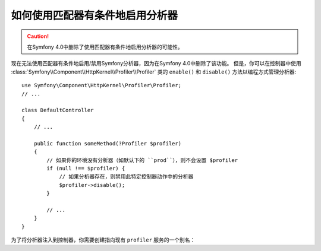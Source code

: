 .. index::
    single: Profiling; Matchers

如何使用匹配器有条件地启用分析器
========================================================

.. caution::

    在Symfony 4.0中删除了使用匹配器有条件地启用分析器的可能性。

现在无法使用匹配器有条件地启用/禁用Symfony分析器，因为在Symfony 4.0中删除了该功能。
但是，你可以在控制器中使用 :class:`Symfony\\Component\\HttpKernel\\Profiler\\Profiler`
类的 ``enable()`` 和 ``disable()`` 方法以编程方式管理分析器::

    use Symfony\Component\HttpKernel\Profiler\Profiler;
    // ...

    class DefaultController
    {
        // ...

        public function someMethod(?Profiler $profiler)
        {
            // 如果你的环境没有分析器（如默认下的 ``prod``），则不会设置 $profiler
            if (null !== $profiler) {
                // 如果分析器存在，则禁用此特定控制器动作中的分析器
                $profiler->disable();
            }

            // ...
        }
    }

为了将分析器注入到控制器，你需要创建指向现有 ``profiler`` 服务的一个别名：

.. configuration-block::

    .. code-block:: yaml

        # config/services_dev.yaml
        services:
            Symfony\Component\HttpKernel\Profiler\Profiler: '@profiler'

    .. code-block:: xml

        <!-- config/services_dev.xml -->
        <?xml version="1.0" encoding="UTF-8" ?>
        <container xmlns="http://symfony.com/schema/dic/services"
            xmlns:xsi="http://www.w3.org/2001/XMLSchema-instance"
            xsi:schemaLocation="http://symfony.com/schema/dic/services
                http://symfony.com/schema/dic/services/services-1.0.xsd">

            <services>
                <service id="Symfony\Component\HttpKernel\Profiler\Profiler" alias="profiler" />
            </services>
        </container>

    .. code-block:: php

        // config/services_dev.php
        use Symfony\Component\HttpKernel\Profiler\Profiler;

        $container->setAlias(Profiler::class, 'profiler');
